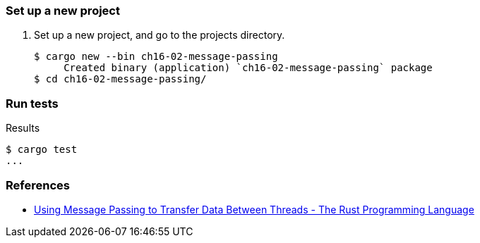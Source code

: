 === Set up a new project
. Set up a new project, and go to the projects directory.
+
[source,console]
----
$ cargo new --bin ch16-02-message-passing
     Created binary (application) `ch16-02-message-passing` package
$ cd ch16-02-message-passing/
----

=== Run tests

[source,console]
.Results
----
$ cargo test
...
----


=== References
* https://doc.rust-lang.org/book/ch16-02-message-passing.html[Using Message Passing to Transfer Data Between Threads - The Rust Programming Language^]
